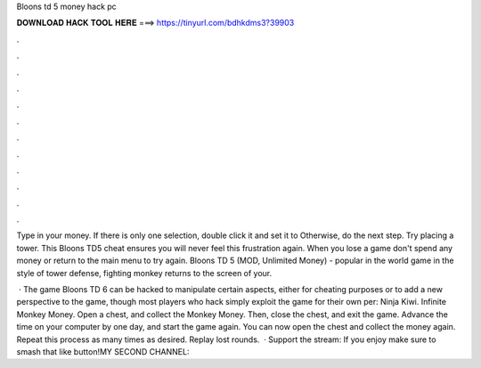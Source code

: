 Bloons td 5 money hack pc



𝐃𝐎𝐖𝐍𝐋𝐎𝐀𝐃 𝐇𝐀𝐂𝐊 𝐓𝐎𝐎𝐋 𝐇𝐄𝐑𝐄 ===> https://tinyurl.com/bdhkdms3?39903



.



.



.



.



.



.



.



.



.



.



.



.

Type in your money. If there is only one selection, double click it and set it to Otherwise, do the next step. Try placing a tower. This Bloons TD5 cheat ensures you will never feel this frustration again. When you lose a game don't spend any money or return to the main menu to try again. Bloons TD 5 (MOD, Unlimited Money) - popular in the world game in the style of tower defense, fighting monkey returns to the screen of your.

 · The game Bloons TD 6 can be hacked to manipulate certain aspects, either for cheating purposes or to add a new perspective to the game, though most players who hack simply exploit the game for their own per: Ninja Kiwi. Infinite Monkey Money. Open a chest, and collect the Monkey Money. Then, close the chest, and exit the game. Advance the time on your computer by one day, and start the game again. You can now open the chest and collect the money again. Repeat this process as many times as desired. Replay lost rounds.  · Support the stream:  If you enjoy make sure to smash that like button!MY SECOND CHANNEL: 
